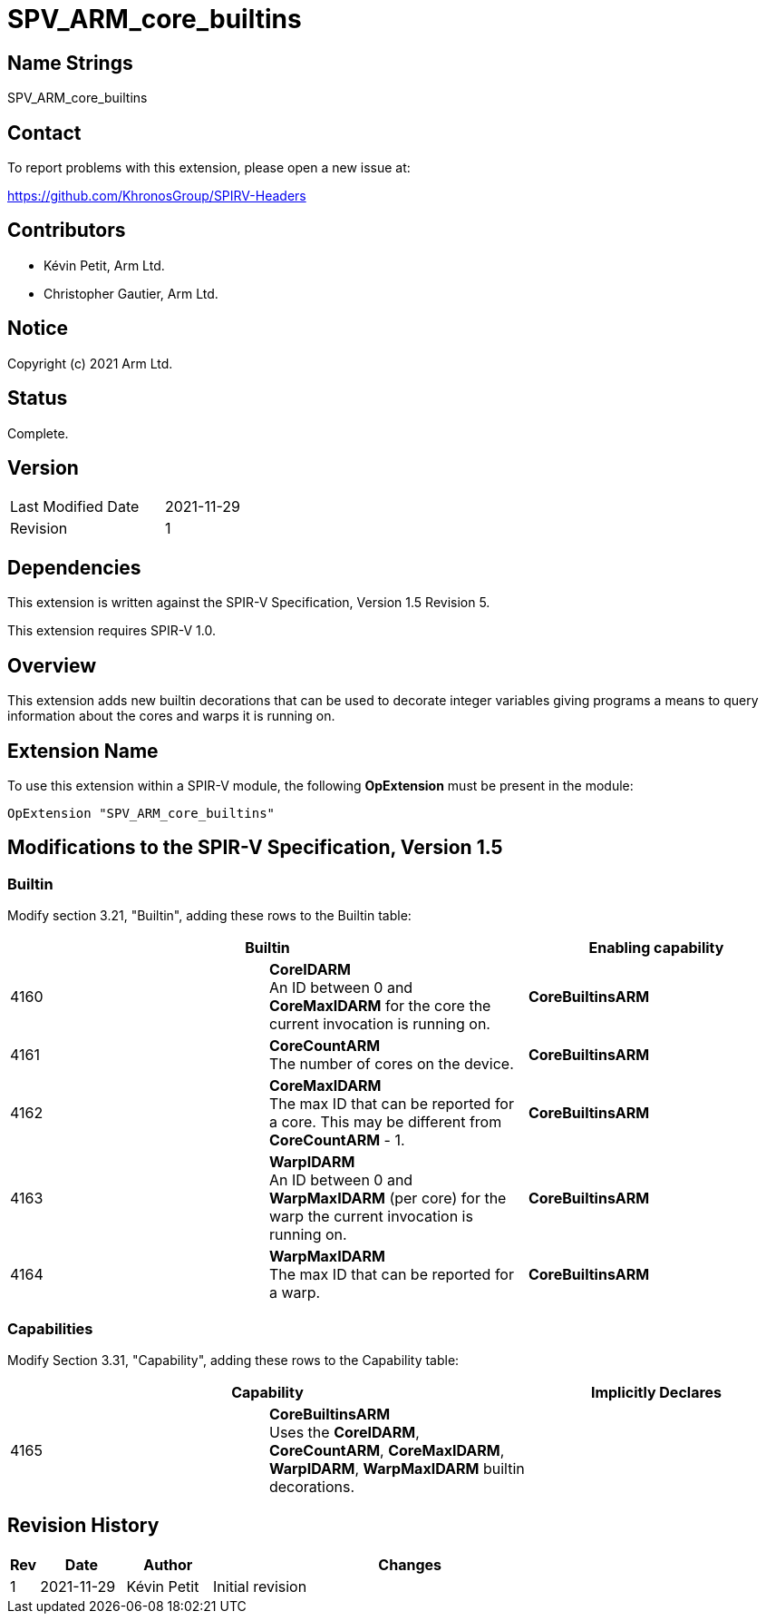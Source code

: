 SPV_ARM_core_builtins
=====================

Name Strings
------------

SPV_ARM_core_builtins

Contact
-------

To report problems with this extension, please open a new issue at:

https://github.com/KhronosGroup/SPIRV-Headers

Contributors
------------

- Kévin Petit, Arm Ltd.
- Christopher Gautier, Arm Ltd.

Notice
------

Copyright (c) 2021 Arm Ltd.

Status
------

Complete.

Version
-------

[width="40%",cols="25,25"]
|========================================
| Last Modified Date | 2021-11-29
| Revision           | 1
|========================================

Dependencies
------------

This extension is written against the SPIR-V Specification,
Version 1.5 Revision 5.

This extension requires SPIR-V 1.0.

Overview
--------

This extension adds new builtin decorations that can be used to decorate
integer variables giving programs a means to query information about the
cores and warps it is running on.

Extension Name
--------------

To use this extension within a SPIR-V module, the following
*OpExtension* must be present in the module:

----
OpExtension "SPV_ARM_core_builtins"
----

Modifications to the SPIR-V Specification, Version 1.5
------------------------------------------------------

Builtin
~~~~~~~

Modify section 3.21, "Builtin", adding these rows to the Builtin table:

--
[options="header"]
|====
2+^| Builtin ^| Enabling capability
| 4160 | *CoreIDARM* +
An ID between 0 and *CoreMaxIDARM* for the core the current invocation is running on. | *CoreBuiltinsARM*
| 4161 | *CoreCountARM* +
The number of cores on the device.  | *CoreBuiltinsARM*
| 4162 | *CoreMaxIDARM* +
The max ID that can be reported for a core. This may be different from *CoreCountARM* - 1.  | *CoreBuiltinsARM*
| 4163 | *WarpIDARM* +
An ID between 0 and *WarpMaxIDARM* (per core) for the warp the current invocation is running on. | *CoreBuiltinsARM*
| 4164 | *WarpMaxIDARM* +
The max ID that can be reported for a warp.  | *CoreBuiltinsARM*
|====
--

Capabilities
~~~~~~~~~~~~

Modify Section 3.31, "Capability", adding these rows to the Capability table:

--
[options="header"]
|====
2+^| Capability ^| Implicitly Declares
| 4165 | *CoreBuiltinsARM* +
Uses the *CoreIDARM*, *CoreCountARM*, *CoreMaxIDARM*, *WarpIDARM*, *WarpMaxIDARM* builtin decorations. |
|====
--

Revision History
----------------

[cols="5,15,15,70"]
[grid="rows"]
[options="header"]
|=========================================
|Rev|Date|Author|Changes
|1|2021-11-29|Kévin Petit|Initial revision
|=========================================
